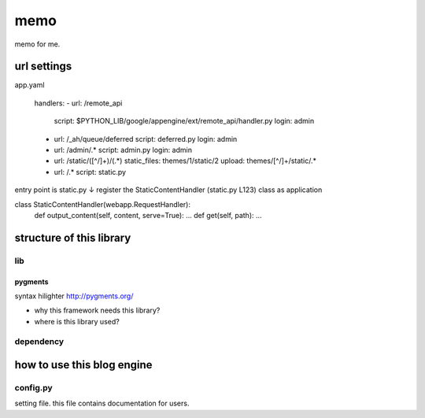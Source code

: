 ====
memo
====

memo for me.

url settings
############
app.yaml

   handlers:
   - url: /remote_api
     script: $PYTHON_LIB/google/appengine/ext/remote_api/handler.py
     login: admin

   - url: /_ah/queue/deferred
     script: deferred.py
     login: admin

   - url: /admin/.*
     script: admin.py
     login: admin

   - url: /static/([^/]+)/(.*)
     static_files: themes/\1/static/\2
     upload: themes/[^/]+/static/.*

   - url: /.*
     script: static.py

entry point is static.py
↓
register the StaticContentHandler (static.py L123) class as application

class StaticContentHandler(webapp.RequestHandler):
  def output_content(self, content, serve=True):
  ...
  def get(self, path):
  ...



structure of this library
#########################

lib
***

pygments
========
syntax hilighter
http://pygments.org/

- why this framework needs this library?
- where is this library used?

dependency
**********

how to use this blog engine
###########################

config.py
*********
setting file.
this file contains documentation for users.

